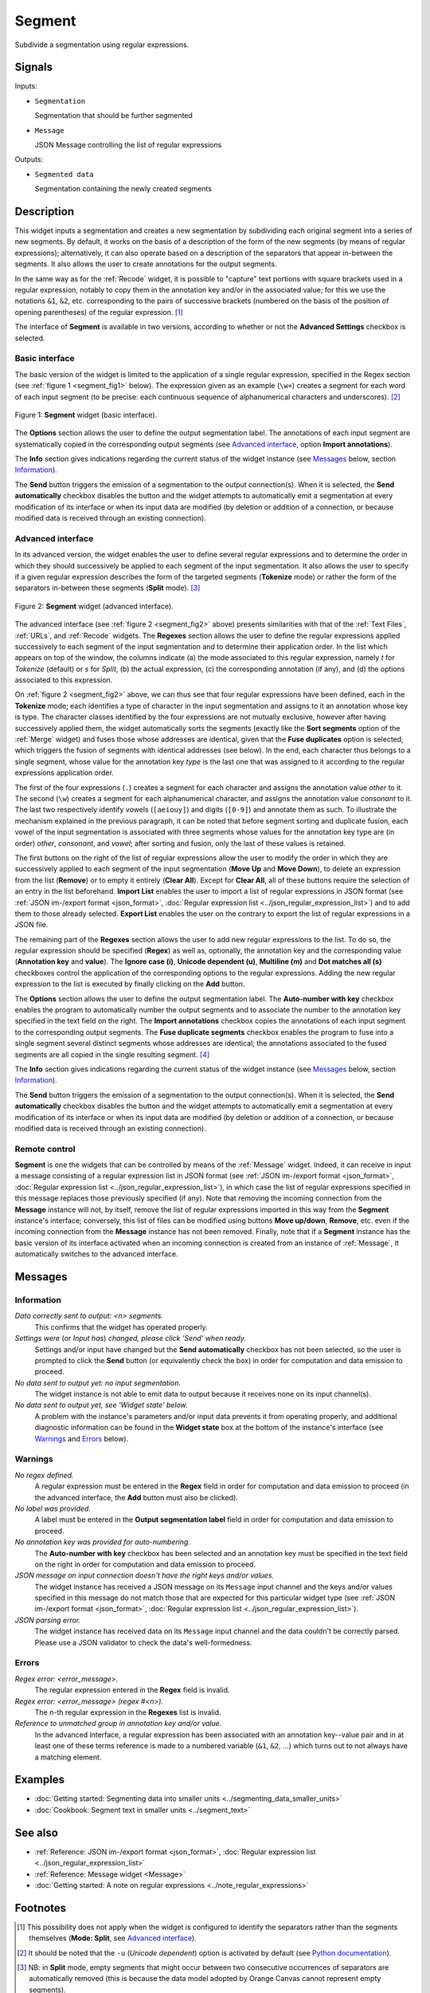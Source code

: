 .. meta::
   :description: Orange Textable documentation, Segment widget
   :keywords: Orange, Textable, documentation, Segment, widget

.. _Segment:

Segment
=======

.. image:: ../figures/Segment_54.png

Subdivide a segmentation using regular expressions.

Signals
-------

Inputs:

* ``Segmentation``

  Segmentation that should be further segmented

* ``Message``

  JSON Message controlling the list of regular expressions

Outputs:

* ``Segmented data``

  Segmentation containing the newly created segments

Description
-----------

This widget inputs a segmentation and creates a new segmentation by
subdividing each original segment into a series of new segments. By default,
it works on the basis of a description of the form of the new segments (by
means of regular expressions); alternatively, it can also operate based on a
description of the separators that appear in-between the segments. It also
allows the user to create annotations for the output segments.

In the same way as for the :ref:`Recode` widget, it is possible to "capture"
text portions with square brackets used in a regular expression, notably to
copy them in the annotation key and/or in the associated value; for this we
use the notations ``&1``, ``&2``, etc. corresponding to the pairs of
successive brackets (numbered on the basis of the position of opening
parentheses) of the regular expression. [#]_

The interface of **Segment** is available in two versions, according to
whether or not the **Advanced Settings** checkbox is selected.

Basic interface
~~~~~~~~~~~~~~~

The basic version of the widget is limited to the application of a single
regular expression, specified in the Regex section (see :ref:`figure 1
<segment_fig1>` below). The expression given as an example (``\w+``) creates a
segment for each word of each input segment (to be precise: each continuous
sequence of alphanumerical characters and underscores). [#]_

.. _segment_fig1:

.. figure:: ../figures/segment_example.png
    :align: center
    :alt: Basic interface of the Segment widget

    Figure 1: **Segment** widget (basic interface).

The **Options** section allows the user to define the output segmentation
label. The annotations of each input segment are systematically copied in the
corresponding output segments (see `Advanced interface`_, option **Import
annotations**).

The **Info** section gives indications regarding the current status of the
widget instance (see `Messages`_ below, section `Information`_).

The **Send** button triggers the emission of a segmentation to the output
connection(s). When it is selected, the **Send automatically** checkbox
disables the button and the widget attempts to automatically emit a
segmentation at every modification of its interface or when its input data are
modified (by deletion or addition of a connection, or because modified data is
received through an existing connection).

Advanced interface
~~~~~~~~~~~~~~~~~~

In its advanced version, the widget enables the user to define several regular
expressions and to determine the order in which they should successively be
applied to each segment of the input segmentation. It also allows the user to
specify if a given regular expression describes the form of the targeted
segments (**Tokenize** mode) or rather the form of the separators in-between
these segments (**Split** mode). [#]_

.. _segment_fig2:

.. figure:: ../figures/segment_advanced_example.png
    :align: center
    :alt: Advanced interface of the Segment widget

    Figure 2: **Segment** widget (advanced interface).

The advanced interface (see :ref:`figure 2 <segment_fig2>` above) presents
similarities with that of the :ref:`Text Files`, :ref:`URLs`, and
:ref:`Recode` widgets. The **Regexes** section allows the user to define the
regular expressions applied successively to each segment of the input
segmentation and to determine their application order. In the list which
appears on top of the window, the columns indicate (a) the mode associated to
this regular expression, namely *t* for *Tokenize* (default) or *s* for
*Split*, (b) the actual expression, (c) the corresponding annotation (if any),
and (d) the options associated to this expression.

On :ref:`figure 2 <segment_fig2>` above, we can thus see that four regular
expressions have been defined, each in the **Tokenize** mode; each identifies
a type of character in the input segmentation and assigns to it an annotation
whose key is type. The character classes identified by the four expressions
are not mutually exclusive, however after having successively applied them,
the widget automatically sorts the segments (exactly like the **Sort
segments** option of the :ref:`Merge` widget) and fuses those whose addresses
are identical, given that the **Fuse duplicates** option is selected, which
triggers the fusion of segments with identical addresses (see below). In the
end, each character thus belongs to a single segment, whose value for the
annotation key *type* is the last one that was assigned to it according to the
regular expressions application order.

The first of the four expressions (``.``) creates a segment for each character
and assigns the annotation value *other* to it. The second (``\w``) creates a
segment for each alphanumerical character, and assigns the annotation value
*consonant* to it. The last two respectively identify vowels (``[aeiouy]``)
and digits (``[0-9]``) and annotate them as such. To illustrate the mechanism
explained in the previous paragraph, it can be noted that before segment
sorting and duplicate fusion, each vowel of the input segmentation is
associated with three segments whose values for the annotation key type are
(in order) *other*, *consonant*, and *vowel*; after sorting and fusion, only
the last of these values is retained.

The first buttons on the right of the list of regular expressions allow the
user to modify the order in which they are successively applied to each
segment of the input segmentation (**Move Up** and **Move Down**), to delete
an expression from the list (**Remove**) or to empty it entirely (**Clear
All**). Except for **Clear All**, all of these buttons require the selection
of an entry in the list beforehand. **Import List** enables the user to import
a list of regular expressions in JSON format (see :ref:`JSON im-/export format
<json_format>`, :doc:`Regular expression list <../json_regular_expression_list>`)
and to add them to those already selected. **Export List** enables the user on
the contrary to export the list of regular expressions in a JSON file.

The remaining part of the **Regexes** section allows the user to add new
regular expressions to the list. To do so, the regular expression should be
specified (**Regex**) as well as, optionally, the annotation key and the
corresponding value (**Annotation key** and **value**). The **Ignore case
(i)**, **Unicode dependent (u)**, **Multiline (m)** and **Dot matches all
(s)** checkboxes control the application of the corresponding options to the
regular expressions. Adding the new regular expression to the list is executed
by finally clicking on the **Add** button.

The **Options** section allows the user to define the output segmentation
label. The **Auto-number with key** checkbox enables the program to
automatically number the output segments and to associate the number to the
annotation key specified in the text field on the right. The **Import
annotations** checkbox copies the annotations of each input segment to the
corresponding output segments. The **Fuse duplicate segments** checkbox
enables the program to fuse into a single segment several distinct segments
whose addresses are identical; the annotations associated to the fused
segments are all copied in the single resulting segment. [#]_

The **Info** section gives indications regarding the current status of the
widget instance (see `Messages`_ below, section `Information`_).

The **Send** button triggers the emission of a segmentation to the output
connection(s). When it is selected, the **Send automatically** checkbox
disables the button and the widget attempts to automatically emit a
segmentation at every modification of its interface or when its input data are
modified (by deletion or addition of a connection, or because modified data is
received through an existing connection).

.. _segment_remote_control_ref:

Remote control
~~~~~~~~~~~~~~

**Segment** is one the widgets that can be controlled by means of the
:ref:`Message` widget. Indeed, it can receive in input a message consisting
of a regular expression list in JSON format (see :ref:`JSON im-/export format
<json_format>`, :doc:`Regular expression list
<../json_regular_expression_list>`), in which case the list of regular
expressions specified in this message replaces those previously specified
(if any). Note that removing the incoming connection from the **Message**
instance will not, by itself, remove the list of regular expressions imported
in this way from the **Segment** instance's interface; conversely, this list
of files can be modified using buttons **Move up/down**, **Remove**, etc. even
if the incoming connection from the **Message** instance has not been removed.
Finally, note that if a **Segment** instance has the basic version of its
interface activated when an incoming connection is created from an instance of
:ref:`Message`, it automatically switches to the advanced interface.

Messages
--------

Information
~~~~~~~~~~~

*Data correctly sent to output: <n> segments.*
    This confirms that the widget has operated properly.

*Settings were* (or *Input has*) *changed, please click 'Send' when ready.*
    Settings and/or input have changed but the **Send automatically** checkbox
    has not been selected, so the user is prompted to click the **Send**
    button (or equivalently check the box) in order for computation and data
    emission to proceed.

*No data sent to output yet: no input segmentation.*
    The widget instance is not able to emit data to output because it receives
    none on its input channel(s).

*No data sent to output yet, see 'Widget state' below.*
    A problem with the instance's parameters and/or input data prevents it
    from operating properly, and additional diagnostic information can be
    found in the **Widget state** box at the bottom of the instance's
    interface (see `Warnings`_ and `Errors`_ below).

Warnings
~~~~~~~~

*No regex defined.*
    A regular expression must be entered in the **Regex** field in order for
    computation and data emission to proceed (in the advanced interface, the
    **Add** button must also be clicked).

*No label was provided.*
    A label must be entered in the **Output segmentation label** field in
    order for computation and data emission to proceed.
    
*No annotation key was provided for auto-numbering.*
    The **Auto-number with key** checkbox has been selected and an annotation
    key must be specified in the text field on the right in order for
    computation and data emission to proceed.
    
*JSON message on input connection doesn't have the right keys and/or values.*
    The widget instance has received a JSON message on its ``Message`` input
    channel and the keys and/or values specified in this message do not match
    those that are expected for this particular widget type (see :ref:`JSON
    im-/export format <json_format>`, :doc:`Regular expression list
    <../json_regular_expression_list>`).

*JSON parsing error.*
    The widget instance has received data on its ``Message`` input channel and
    the data couldn't be correctly parsed. Please use a JSON validator to 
    check the data's well-formedness.

Errors
~~~~~~

*Regex error: <error_message>.*
    The regular expression entered in the **Regex** field is invalid.

*Regex error: <error_message> (regex #<n>).*
    The *n*-th regular expression in the **Regexes** list is invalid.

*Reference to unmatched group in annotation key and/or value.*
    In the advanced interface, a regular expression has been associated with
    an annotation key--value pair and in at least one of these terms reference
    is made to a numbered variable (``&1``, ``&2``, ...) which turns out to
    not always have a matching element.
    
Examples
--------

* :doc:`Getting started: Segmenting data into smaller units
  <../segmenting_data_smaller_units>`
* :doc:`Cookbook: Segment text in smaller units <../segment_text>`

See also
--------
* :ref:`Reference: JSON im-/export format <json_format>`, :doc:`Regular
  expression list <../json_regular_expression_list>`
* :ref:`Reference: Message widget <Message>`
* :doc:`Getting started: A note on regular expressions
  <../note_regular_expressions>`

Footnotes
---------

.. [#] This possibility does not apply when the widget is configured to
       identify the separators rather than the segments themselves
       (**Mode: Split**, see `Advanced interface`_).
       
.. [#] It should be noted that the ``-u`` (*Unicode dependent*) option is
       activated by default (see `Python documentation
       <http://docs.python.org/library/re.html#re.UNICODE>`_).

.. [#] NB: in **Split** mode, empty segments that might occur between two
       consecutive occurrences of separators are automatically removed (this
       is because the data model adopted by Orange Canvas cannot represent
       empty segments).
       
.. [#] In the case where the fused segments have distinct values for the same
       annotation key, only the value of the last segment (in the order of the
       output segmentation before fusion) will be retained.
